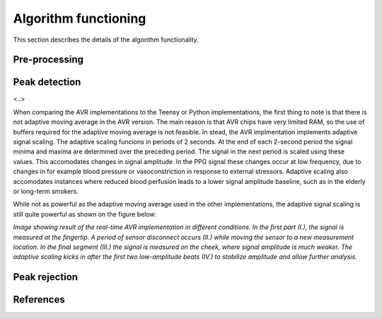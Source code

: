 .. _algorithm functioning:

*********************
Algorithm functioning
*********************

This section describes the details of the algorithm functionality. 

Pre-processing
==============


Peak detection
==============
<..>

When comparing the AVR implementations to the Teensy or Python implementations, the first thing to note is that there is not adaptive moving average in the AVR version. The main reason is that AVR chips have very limited RAM, so the use of buffers required for the adaptive moving average is not feasible. In stead, the AVR implmentation implements adaptive signal scaling. The adaptive scaling funcions in periods of 2 seconds. At the end of each 2-second period the signal minima and maxima are determined over the preceding period. The signal in the next period is scaled using these values. This accomodates changes in signal amplitude. In the PPG signal these changes occur at low frequency, due to changes in for example blood pressure or vasoconstriction in response to external stressors. Adaptive scaling also accomodates instances where reduced blood perfusion leads to a lower signal amplitude baseline, such as in the elderly or long-term smokers.

While not as powerful as the adaptive moving average used in the other implementations, the adaptive signal scaling is still quite powerful as shown on the figure below:

.. image:: images/AVR_PeakDetection_source.jpg

*Image showing result of the real-time AVR implementation in different conditions. In the first part (I.), the signal is measured at the fingertip. A period of sensor disconnect occurs (II.) while moving the sensor to a new measurement location. In the final segment (III.) the signal is measured on the cheek, where signal amplitude is much weaker. The adaptive scaling kicks in after the first two low-amplitude beats (IV.) to stabilize amplitude and allow further analysis.*


Peak rejection
==============

  




References
==========
